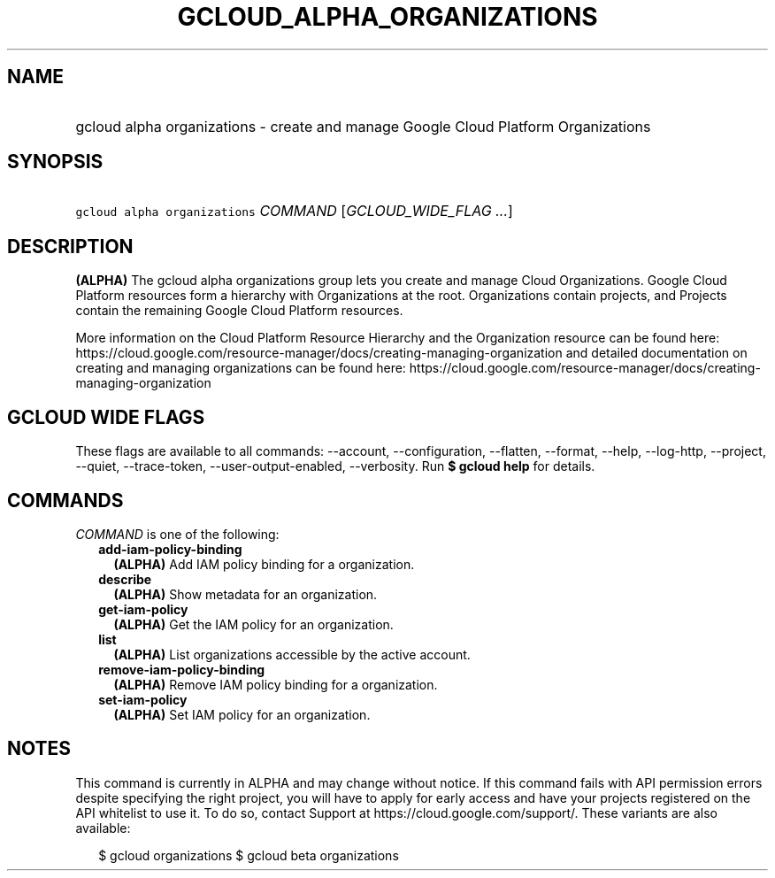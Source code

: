 
.TH "GCLOUD_ALPHA_ORGANIZATIONS" 1



.SH "NAME"
.HP
gcloud alpha organizations \- create and manage Google Cloud Platform Organizations



.SH "SYNOPSIS"
.HP
\f5gcloud alpha organizations\fR \fICOMMAND\fR [\fIGCLOUD_WIDE_FLAG\ ...\fR]



.SH "DESCRIPTION"

\fB(ALPHA)\fR The gcloud alpha organizations group lets you create and manage
Cloud Organizations. Google Cloud Platform resources form a hierarchy with
Organizations at the root. Organizations contain projects, and Projects contain
the remaining Google Cloud Platform resources.

More information on the Cloud Platform Resource Hierarchy and the Organization
resource can be found here:
https://cloud.google.com/resource\-manager/docs/creating\-managing\-organization
and detailed documentation on creating and managing organizations can be found
here:
https://cloud.google.com/resource\-manager/docs/creating\-managing\-organization



.SH "GCLOUD WIDE FLAGS"

These flags are available to all commands: \-\-account, \-\-configuration,
\-\-flatten, \-\-format, \-\-help, \-\-log\-http, \-\-project, \-\-quiet,
\-\-trace\-token, \-\-user\-output\-enabled, \-\-verbosity. Run \fB$ gcloud
help\fR for details.



.SH "COMMANDS"

\f5\fICOMMAND\fR\fR is one of the following:

.RS 2m
.TP 2m
\fBadd\-iam\-policy\-binding\fR
\fB(ALPHA)\fR Add IAM policy binding for a organization.

.TP 2m
\fBdescribe\fR
\fB(ALPHA)\fR Show metadata for an organization.

.TP 2m
\fBget\-iam\-policy\fR
\fB(ALPHA)\fR Get the IAM policy for an organization.

.TP 2m
\fBlist\fR
\fB(ALPHA)\fR List organizations accessible by the active account.

.TP 2m
\fBremove\-iam\-policy\-binding\fR
\fB(ALPHA)\fR Remove IAM policy binding for a organization.

.TP 2m
\fBset\-iam\-policy\fR
\fB(ALPHA)\fR Set IAM policy for an organization.


.RE
.sp

.SH "NOTES"

This command is currently in ALPHA and may change without notice. If this
command fails with API permission errors despite specifying the right project,
you will have to apply for early access and have your projects registered on the
API whitelist to use it. To do so, contact Support at
https://cloud.google.com/support/. These variants are also available:

.RS 2m
$ gcloud organizations
$ gcloud beta organizations
.RE

